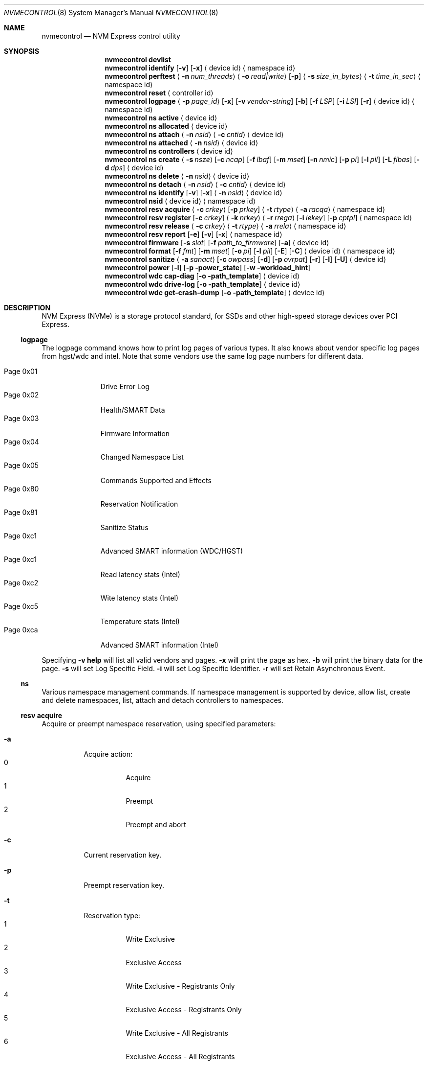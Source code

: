 .\"
.\" Copyright (c) 2018-2019 Alexander Motin <mav@FreeBSD.org>
.\" Copyright (c) 2012 Intel Corporation
.\" All rights reserved.
.\"
.\" Redistribution and use in source and binary forms, with or without
.\" modification, are permitted provided that the following conditions
.\" are met:
.\" 1. Redistributions of source code must retain the above copyright
.\"    notice, this list of conditions, and the following disclaimer,
.\"    without modification.
.\" 2. Redistributions in binary form must reproduce at minimum a disclaimer
.\"    substantially similar to the "NO WARRANTY" disclaimer below
.\"    ("Disclaimer") and any redistribution must be conditioned upon
.\"    including a substantially similar Disclaimer requirement for further
.\"    binary redistribution.
.\"
.\" NO WARRANTY
.\" THIS SOFTWARE IS PROVIDED BY THE COPYRIGHT HOLDERS AND CONTRIBUTORS
.\" "AS IS" AND ANY EXPRESS OR IMPLIED WARRANTIES, INCLUDING, BUT NOT
.\" LIMITED TO, THE IMPLIED WARRANTIES OF MERCHANTIBILITY AND FITNESS FOR
.\" A PARTICULAR PURPOSE ARE DISCLAIMED. IN NO EVENT SHALL THE COPYRIGHT
.\" HOLDERS OR CONTRIBUTORS BE LIABLE FOR SPECIAL, EXEMPLARY, OR CONSEQUENTIAL
.\" DAMAGES (INCLUDING, BUT NOT LIMITED TO, PROCUREMENT OF SUBSTITUTE GOODS
.\" OR SERVICES; LOSS OF USE, DATA, OR PROFITS; OR BUSINESS INTERRUPTION)
.\" HOWEVER CAUSED AND ON ANY THEORY OF LIABILITY, WHETHER IN CONTRACT,
.\" STRICT LIABILITY, OR TORT (INCLUDING NEGLIGENCE OR OTHERWISE) ARISING
.\" IN ANY WAY OUT OF THE USE OF THIS SOFTWARE, EVEN IF ADVISED OF THE
.\" POSSIBILITY OF SUCH DAMAGES.
.\"
.\" nvmecontrol man page.
.\"
.\" Author: Jim Harris <jimharris@FreeBSD.org>
.\"
.\" $FreeBSD: releng/12.1/sbin/nvmecontrol/nvmecontrol.8 350952 2019-08-12 19:44:28Z mav $
.\"
.Dd August 5, 2019
.Dt NVMECONTROL 8
.Os
.Sh NAME
.Nm nvmecontrol
.Nd NVM Express control utility
.Sh SYNOPSIS
.Nm
.Ic devlist
.Nm
.Ic identify
.Op Fl v
.Op Fl x
.Aq device id
.Aq namespace id
.Nm
.Ic perftest
.Aq Fl n Ar num_threads
.Aq Fl o Ar read|write
.Op Fl p
.Aq Fl s Ar size_in_bytes
.Aq Fl t Ar time_in_sec
.Aq namespace id
.Nm
.Ic reset
.Aq controller id
.Nm
.Ic logpage
.Aq Fl p Ar page_id
.Op Fl x
.Op Fl v Ar vendor-string
.Op Fl b
.Op Fl f Ar LSP
.Op Fl i Ar LSI
.Op Fl r
.Aq device id
.Aq namespace id
.Nm
.Ic ns active
.Aq device id
.Nm
.Ic ns allocated
.Aq device id
.Nm
.Ic ns attach
.Aq Fl n Ar nsid
.Aq Fl c Ar cntid
.Aq device id
.Nm
.Ic ns attached
.Aq Fl n Ar nsid
.Aq device id
.Nm
.Ic ns controllers
.Aq device id
.Nm
.Ic ns create
.Aq Fl s Ar nsze
.Op Fl c Ar ncap
.Op Fl f Ar lbaf
.Op Fl m Ar mset
.Op Fl n Ar nmic
.Op Fl p Ar pi
.Op Fl l Ar pil
.Op Fl L Ar flbas
.Op Fl d Ar dps
.Aq device id
.Nm
.Ic ns delete
.Aq Fl n Ar nsid
.Aq device id
.Nm
.Ic ns detach
.Aq Fl n Ar nsid
.Aq Fl c Ar cntid
.Aq device id
.Nm
.Ic ns identify
.Op Fl v
.Op Fl x
.Aq Fl n Ar nsid
.Aq device id
.Nm
.Ic nsid
.Aq device id
.Aq namespace id
.Nm
.Ic resv acquire
.Aq Fl c Ar crkey
.Op Fl p Ar prkey
.Aq Fl t Ar rtype
.Aq Fl a Ar racqa
.Aq namespace id
.Nm
.Ic resv register
.Op Fl c Ar crkey
.Aq Fl k Ar nrkey
.Aq Fl r Ar rrega
.Op Fl i Ar iekey
.Op Fl p Ar cptpl
.Aq namespace id
.Nm
.Ic resv release
.Aq Fl c Ar crkey
.Aq Fl t Ar rtype
.Aq Fl a Ar rrela
.Aq namespace id
.Nm
.Ic resv report
.Op Fl e
.Op Fl v
.Op Fl x
.Aq namespace id
.Nm
.Ic firmware
.Op Fl s Ar slot
.Op Fl f Ar path_to_firmware
.Op Fl a
.Aq device id
.Nm
.Ic format
.Op Fl f Ar fmt
.Op Fl m Ar mset
.Op Fl o Ar pi
.Op Fl l Ar pil
.Op Fl E
.Op Fl C
.Aq device id
.Aq namespace id
.Nm
.Ic sanitize
.Aq Fl a Ar sanact
.Op Fl c Ar owpass
.Op Fl d
.Op Fl p Ar ovrpat
.Op Fl r
.Op Fl I
.Op Fl U
.Aq device id
.Nm
.Ic power
.Op Fl l
.Op Fl p power_state
.Op Fl w workload_hint
.Nm
.Ic wdc cap-diag
.Op Fl o path_template
.Aq device id
.Nm
.Ic wdc drive-log
.Op Fl o path_template
.Aq device id
.Nm
.Ic wdc get-crash-dump
.Op Fl o path_template
.Aq device id
.\" .Nm
.\" .Ic wdc purge
.\" .Aq device id
.\" .Nm
.\" .Ic wdc purge-monitor
.\" .Aq device id
.Sh DESCRIPTION
NVM Express (NVMe) is a storage protocol standard, for SSDs and other
high-speed storage devices over PCI Express.
.Pp
.Ss logpage
The logpage command knows how to print log pages of various types.
It also knows about vendor specific log pages from hgst/wdc and intel.
Note that some vendors use the same log page numbers for different data.
.Pp
.Bl -tag -compact -width "Page 0x00"
.It Dv Page 0x01
Drive Error Log
.It Dv Page 0x02
Health/SMART Data
.It Dv Page 0x03
Firmware Information
.It Dv Page 0x04
Changed Namespace List
.It Dv Page 0x05
Commands Supported and Effects
.It Dv Page 0x80
Reservation Notification
.It Dv Page 0x81
Sanitize Status
.It Dv Page 0xc1
Advanced SMART information (WDC/HGST)
.It Dv Page 0xc1
Read latency stats (Intel)
.It Dv Page 0xc2
Wite latency stats (Intel)
.It Dv Page 0xc5
Temperature stats (Intel)
.It Dv Page 0xca
Advanced SMART information (Intel)
.El
.Pp
Specifying
.Fl v
.Ic help
will list all valid vendors and pages.
.Fl x
will print the page as hex.
.Fl b
will print the binary data for the page.
.Fl s
will set Log Specific Field.
.Fl i
will set Log Specific Identifier.
.Fl r
will set Retain Asynchronous Event.
.Ss ns
Various namespace management commands.
If namespace management is supported by device, allow list, create and delete
namespaces, list, attach and detach controllers to namespaces.
.Ss resv acquire
Acquire or preempt namespace reservation, using specified parameters:
.Bl -tag -width 6n
.It Fl a
Acquire action:
.Bl -tag -compact -width 6n
.It Dv 0
Acquire
.It Dv 1
Preempt
.It Dv 2
Preempt and abort
.El
.It Fl c
Current reservation key.
.It Fl p
Preempt reservation key.
.It Fl t
Reservation type:
.Bl -tag -compact -width 6n
.It Dv 1
Write Exclusive
.It Dv 2
Exclusive Access
.It Dv 3
Write Exclusive - Registrants Only
.It Dv 4
Exclusive Access - Registrants Only
.It Dv 5
Write Exclusive - All Registrants
.It Dv 6
Exclusive Access - All Registrants
.El
.El
.Ss resv register
Register, unregister or replace reservation key, using specified parameters:
.Bl -tag -width 6n
.It Fl c
Current reservation key.
.It Fl k
New reservation key.
.It Fl r
Register action:
.Bl -tag -compact -width 6n
.It Dv 0
Register
.It Dv 1
Unregister
.It Dv 2
Replace
.El
.It Fl i
Ignore Existing Key
.It Fl p
Change Persist Through Power Loss State:
.Bl -tag -compact -width 6n
.It Dv 0
No change to PTPL state
.It Dv 2
Set PTPL state to ‘0’.
Reservations are released and registrants are cleared on a power on.
.It Dv 3
Set PTPL state to ‘1’.
Reservations and registrants persist across a power loss.
.El
.El
.Ss resv release
Release or clear reservation, using specified parameters:
.Bl -tag -width 6n
.It Fl c
Current reservation key.
.It Fl t
Reservation type.
.It Fl a
Release action:
.Bl -tag -compact -width 6n
.It Dv 0
Release
.It Dv 1
Clean
.El
.El
.Ss resv report
Print reservation status, using specified parameters:
.Bl -tag -width 6n
.It Fl x
Print reservation status in hex.
.It Fl e
Use Extended Data Structure.
.El
.Ss format
Format either specified namespace, or all namespaces of specified controller,
using specified parameters:
.Ar fmt
LBA Format,
.Ar mset
Metadata Settings,
.Ar pi
Protection Information,
.Ar pil
Protection Information Location.
When formatting specific namespace, existing values are used as defaults.
When formatting all namespaces, all parameters should be specified.
Some controllers may not support formatting or erasing specific or all
namespaces.
Option
.Fl E
enables User Data Erase during format.
Option
.Fl C
enables Cryptographic Erase during format.
.Ss sanitize
Sanitize NVM subsystem of specified controller,
using specified parameters:
.Bl -tag -width 6n
.It Fl a Ar operation
Specify the sanitize operation to perform.
.Bl -tag -width 16n
.It overwrite
Perform an overwrite operation by writing a user supplied
data pattern to the device one or more times.
The pattern is given by the
.Fl p
argument.
The number of times is given by the
.Fl c
argument.
.It block
Perform a block erase operation.
All the device's blocks are set to a vendor defined
value, typically zero.
.It crypto
Perform a cryptographic erase operation.
The encryption keys are changed to prevent the decryption
of the data.
.It exitfailure
Exits a previously failed sanitize operation.
A failed sanitize operation can only be exited if it was
run in the unrestricted completion mode, as provided by the
.Fl U
argument.
.El
.It Fl c Ar passes
The number of passes when performing an
.Sq overwrite
operation.
Valid values are between 1 and 16.
The default is 1.
.It Fl d
No Deallocate After Sanitize.
.It Fl I
When performing an
.Sq overwrite
operation, the pattern is inverted between consecutive passes.
.It Fl p Ar pattern
32 bits of pattern to use when performing an
.Sq overwrite
operation.
The pattern is repeated as needed to fill each block.
.It Fl U
Perform the sanitize in the unrestricted completion mode.
If the operation fails, it can later be exited with the
.Sq exitfailure
operation.
.It Fl r
Run in
.Dq report only
mode.
This will report status on a sanitize that is already running on the drive.
.El
.Ss wdc
The various wdc command retrieve log data from the wdc/hgst drives.
The
.Fl o
flag specifies a path template to use to output the files.
Each file takes the path template (which defaults to nothing), appends
the drive's serial number and the type of dump it is followed
by .bin.
These logs must be sent to the vendor for analysis.
This tool only provides a way to extract them.
.Sh EXAMPLES
.Dl nvmecontrol devlist
.Pp
Display a list of NVMe controllers and namespaces along with their device nodes.
.Pp
.Dl nvmecontrol identify nvme0
.Pp
Display a human-readable summary of the nvme0 IDENTIFY_CONTROLLER data.
.Pp
.Dl nvmecontrol identify -x -v nvme0ns1
.Pp
Display an hexadecimal dump of the nvme0 IDENTIFY_NAMESPACE data for namespace
1.
.Pp
.Dl nvmecontrol perftest -n 32 -o read -s 512 -t 30 nvme0ns1
.Pp
Run a performance test on nvme0ns1 using 32 kernel threads for 30 seconds.
Each thread will issue a single 512 byte read command.
Results are printed to stdout when 30 seconds expires.
.Pp
.Dl nvmecontrol reset nvme0
.Pp
Perform a controller-level reset of the nvme0 controller.
.Pp
.Dl nvmecontrol logpage -p 1 nvme0
.Pp
Display a human-readable summary of the nvme0 controller's Error Information Log.
Log pages defined by the NVMe specification include Error Information Log (ID=1),
SMART/Health Information Log (ID=2), and Firmware Slot Log (ID=3).
.Pp
.Dl nvmecontrol logpage -p 0xc1 -v wdc nvme0
.Pp
Display a human-readable summary of the nvme0's wdc-specific advanced
SMART data.
.Pp
.Dl nvmecontrol logpage -p 1 -x nvme0
.Pp
Display a hexadecimal dump of the nvme0 controller's Error Information Log.
.Pp
.Dl nvmecontrol logpage -p 0xcb -b nvme0 > /tmp/page-cb.bin
.Pp
Print the contents of vendor specific page 0xcb as binary data on
standard out.
Redirect it to a temporary file.
.Pp
.Dl nvmecontrol firmware -s 2 -f /tmp/nvme_firmware nvme0
.Pp
Download the firmware image contained in "/tmp/nvme_firmware" to slot 2 of the
nvme0 controller, but do not activate the image.
.Pp
.Dl nvmecontrol firmware -s 4 -a nvme0
.Pp
Activate the firmware in slot 4 of the nvme0 controller on the next reset.
.Pp
.Dl nvmecontrol firmware -s 7 -f /tmp/nvme_firmware -a nvme0
.Pp
Download the firmware image contained in "/tmp/nvme_firmware" to slot 7 of the
nvme0 controller and activate it on the next reset.
.Pp
.Dl nvmecontrol power -l nvme0
.Pp
List all the current power modes.
.Pp
.Dl nvmecontrol power -p 3 nvme0
.Pp
Set the current power mode.
.Pp
.Dl nvmecontrol power nvme0
.Pp
Get the current power mode.
.Sh DYNAMIC LOADING
The directories
.Pa /lib/nvmecontrol
and
.Pa /usr/local/lib/nvmecontrol
are scanned for any .so files.
These files are loaded.
The members of the
.Va top
linker set are added to the top-level commands.
The members of the
.Va logpage
linker set are added to the logpage parsers.
.Sh HISTORY
The
.Nm
utility appeared in
.Fx 9.2 .
.Sh AUTHORS
.An -nosplit
.Nm
was developed by Intel and originally written by
.An Jim Harris Aq Mt jimharris@FreeBSD.org .
.Pp
This man page was written by
.An Jim Harris Aq Mt jimharris@FreeBSD.org .
